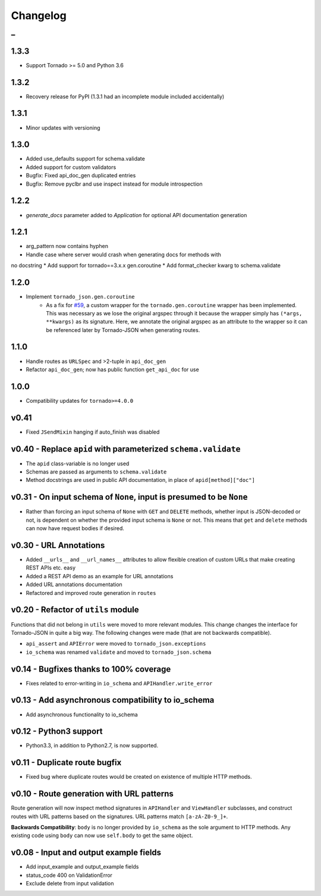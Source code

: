 Changelog
=========

_
---------


1.3.3
~~~~~

* Support Tornado >= 5.0 and Python 3.6


1.3.2
~~~~~

* Recovery release for PyPI (1.3.1 had an incomplete module included accidentally)


1.3.1
~~~~~

* Minor updates with versioning


1.3.0
~~~~~

* Added use_defaults support for schema.validate
* Added support for custom validators
* Bugfix: Fixed api_doc_gen duplicated entries
* Bugfix: Remove pyclbr and use inspect instead for module introspection


1.2.2
~~~~~

* `generate_docs` parameter added to `Application` for optional API documentation generation


1.2.1
~~~~~

* arg_pattern now contains hyphen
* Handle case where server would crash when generating docs for methods with
no docstring
* Add support for tornado==3.x.x gen.coroutine
* Add format_checker kwarg to schema.validate


1.2.0
~~~~~

* Implement ``tornado_json.gen.coroutine``
    * As a fix for `#59 <https://github.com/hfaran/Tornado-JSON/issues/59>`_, a custom wrapper for the ``tornado.gen.coroutine`` wrapper has been implemented. This was necessary as we lose the original argspec through it because the wrapper simply has ``(*args, **kwargs)`` as its signature. Here, we annotate the original argspec as an attribute to the wrapper so it can be referenced later by Tornado-JSON when generating routes.


1.1.0
~~~~~

* Handle routes as ``URLSpec`` and >2-tuple in ``api_doc_gen``
* Refactor ``api_doc_gen``; now has public function ``get_api_doc`` for use


1.0.0
~~~~~

* Compatibility updates for ``tornado>=4.0.0``


v0.41
~~~~~

* Fixed ``JSendMixin`` hanging if auto_finish was disabled


v0.40 - Replace ``apid`` with parameterized ``schema.validate``
~~~~~~~~~~~~~~~~~~~~~~~~~~~~~~~~~~~~~~~~~~~~~~~~~~~~~~~~~~~~~~~

* The ``apid`` class-variable is no longer used
* Schemas are passed as arguments to ``schema.validate``
* Method docstrings are used in public API documentation, in place of ``apid[method]["doc"]``


v0.31 - On input schema of ``None``, input is presumed to be ``None``
~~~~~~~~~~~~~~~~~~~~~~~~~~~~~~~~~~~~~~~~~~~~~~~~~~~~~~~~~~~~~~~~~~~~~

* Rather than forcing an input schema of ``None`` with ``GET`` and ``DELETE`` methods, whether input is JSON-decoded or not, is dependent on whether the provided input schema is ``None`` or not. This means that ``get`` and ``delete`` methods can now have request bodies if desired.


v0.30 - URL Annotations
~~~~~~~~~~~~~~~~~~~~~~~

* Added ``__urls__`` and ``__url_names__`` attributes to allow flexible creation of custom URLs that make creating REST APIs etc. easy
* Added a REST API demo as an example for URL annotations
* Added URL annotations documentation
* Refactored and improved route generation in ``routes``


v0.20 - Refactor of ``utils`` module
~~~~~~~~~~~~~~~~~~~~~~~~~~~~~~~~~~~~

Functions that did not belong in ``utils`` were moved to more relevant modules. This change changes the interface for Tornado-JSON in quite a big way. The following changes were made (that are not backwards compatible).

* ``api_assert`` and ``APIError`` were moved to ``tornado_json.exceptions``
* ``io_schema`` was renamed ``validate`` and moved to ``tornado_json.schema``


v0.14 - Bugfixes thanks to 100% coverage
~~~~~~~~~~~~~~~~~~~~~~~~~~~~~~~~~~~~~~~~

* Fixes related to error-writing in ``io_schema`` and ``APIHandler.write_error``


v0.13 - Add asynchronous compatibility to io_schema
~~~~~~~~~~~~~~~~~~~~~~~~~~~~~~~~~~~~~~~~~~~~~~~~~~~

* Add asynchronous functionality to io_schema


v0.12 - Python3 support
~~~~~~~~~~~~~~~~~~~~~~~

* Python3.3, in addition to Python2.7, is now supported.


v0.11 - Duplicate route bugfix
~~~~~~~~~~~~~~~~~~~~~~~~~~~~~~

* Fixed bug where duplicate routes would be created on existence of multiple HTTP methods.


v0.10 - Route generation with URL patterns
~~~~~~~~~~~~~~~~~~~~~~~~~~~~~~~~~~~~~~~~~~

Route generation will now inspect method signatures in ``APIHandler`` and ``ViewHandler`` subclasses, and construct routes with URL patterns based on the signatures. URL patterns match ``[a-zA-Z0-9_]+``.

**Backwards Compatibility**: ``body`` is no longer provided by ``io_schema`` as the sole argument to HTTP methods. Any existing code using ``body`` can now use ``self.body`` to get the same object.


v0.08 - Input and output example fields
~~~~~~~~~~~~~~~~~~~~~~~~~~~~~~~~~~~~~~~

* Add input_example and output_example fields
* status_code 400 on ValidationError
* Exclude delete from input validation
